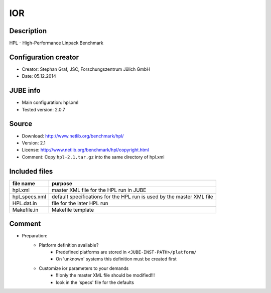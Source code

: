 IOR
~~~

Description
-----------
HPL - High-Performance Linpack Benchmark

Configuration creator
---------------------
* Creator: Stephan Graf, JSC, Forschungszentrum Jülich GmbH
* Date: 05.12.2014

JUBE info
---------
* Main configuration: hpl.xml
* Tested version: 2.0.7

Source
------
* Download: `http://www.netlib.org/benchmark/hpl/ <http://www.netlib.org/benchmark/hpl>`_
* Version: 2.1
* License: `http://www.netlib.org/benchmark/hpl/copyright.html <http://www.netlib.org/benchmark/hpl/copyright.html>`_
* Comment: Copy ``hpl-2.1.tar.gz`` into the same directory of hpl.xml

Included files
--------------
+---------------+-----------------------------------------+
| file name     | purpose                                 |
+===============+=========================================+
| hpl.xml       | master XML file for the HPL run in JUBE |
+---------------+-----------------------------------------+
| hpl_specs.xml | default specifications for the HPL run  |
|               | is used by the master XML file          |
+---------------+-----------------------------------------+
| HPL.dat.in    | file for the later HPL run              |
+---------------+-----------------------------------------+
| Makefile.in   | Makefile template                       |
+---------------+-----------------------------------------+

Comment
-------
* Preparation:
     - Platform definition available?
         - Predefined platforms are stored in ``<JUBE-INST-PATH>/platform/``
         - On 'unknown' systems this definition must be created first
     - Customize ior parameters to your demands
         - !!!only the master XML file should be modified!!!
         - look in the 'specs' file for the defaults
